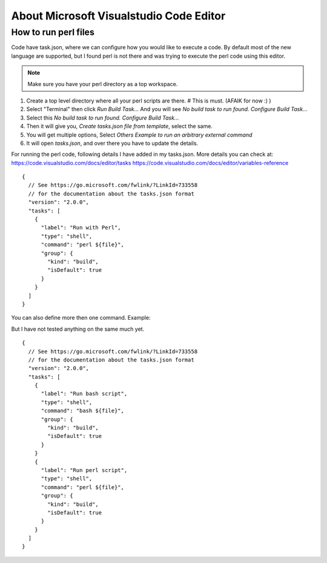 About Microsoft Visualstudio Code Editor
=====

How to run perl files
-----

Code have task.json, where we can configure how you would like to execute a code. 
By default most of the new language are supported, but I found perl is not there and was trying to execute the perl code using this editor.

.. Note:: Make sure you have your perl directory as a top workspace.

1. Create a top level directory where all your perl scripts are there. # This is must. (AFAIK for now :) )
2. Select "Terminal" then click `Run Build Task...` And you will see `No build task to run found. Configure Build Task...` 
3. Select this `No build task to run found. Configure Build Task...`
4. Then it will give you, `Create tasks.json file from template`, select the same.
5. You will get multiple options, Select `Others Example to run an arbitrary external command`
6. It will open `tasks.json`, and over there you have to update the details.

For running the perl code, following details I have added in my tasks.json.
More details you can check at: 
https://code.visualstudio.com/docs/editor/tasks
https://code.visualstudio.com/docs/editor/variables-reference

::

  {
    // See https://go.microsoft.com/fwlink/?LinkId=733558
    // for the documentation about the tasks.json format
    "version": "2.0.0",
    "tasks": [
      {
        "label": "Run with Perl",
        "type": "shell",
        "command": "perl ${file}",
        "group": {
          "kind": "build",
          "isDefault": true
        }
      }
    ]
  }


You can also define more then one command.
Example:

But I have not tested anything on the same much yet.

::

  {
    // See https://go.microsoft.com/fwlink/?LinkId=733558
    // for the documentation about the tasks.json format
    "version": "2.0.0",
    "tasks": [
      {
        "label": "Run bash script",
        "type": "shell",
        "command": "bash ${file}",
        "group": {
          "kind": "build",
          "isDefault": true
        }
      }
      {
        "label": "Run perl script",
        "type": "shell",
        "command": "perl ${file}",
        "group": {
          "kind": "build",
          "isDefault": true
        }
      }
    ]
  }